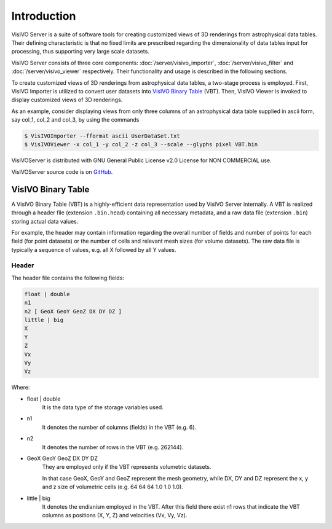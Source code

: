 Introduction
============
VisIVO Server is a suite of software tools for creating customized views of 3D renderings from astrophysical data tables. Their defining characteristic is that no fixed limits are prescribed regarding the dimensionality of data tables input for processing, thus supporting very large scale datasets.

VisIVO Server consists of three core components: :doc:`/server/visivo_importer`, :doc:`/server/visivo_filter` and :doc:`/server/visivo_viewer` respectively. Their functionality and usage is described in the following sections.

To create customized views of 3D renderings from astrophysical data tables, a two-stage process is employed. First, VisIVO Importer is utilized to convert user datasets into `VisIVO Binary Table`_ (VBT). Then, VisIVO Viewer is invoked to display customized views of 3D renderings.

As an example, consider displaying views from only three columns of an astrophysical data table supplied in ascii form, say col_1, col_2 and col_3, by using the commands

.. code-block:: console

    $ VisIVOImporter --fformat ascii UserDataSet.txt
    $ VisIVOViewer -x col_1 -y col_2 -z col_3 --scale --glyphs pixel VBT.bin

VisIVOServer is distributed with GNU General Public License v2.0 License for NON COMMERCIAL use.

VisIVOServer source code is on `GitHub <https://github.com/VisIVOTeam/VisIVOServer>`_.


VisIVO Binary Table
-------------------
A VisIVO Binary Table (VBT) is a highly-efficient data representation used by VisIVO Server internally. A VBT is realized through a header file (extension ``.bin.head``) containing all necessary metadata, and a raw data file (extension ``.bin``) storing actual data values.

For example, the header may contain information regarding the overall number of fields and number of points for each field (for point datasets) or the number of cells and relevant mesh sizes (for volume datasets). The raw data file is typically a sequence of values, e.g. all X followed by all Y values.


Header
^^^^^^
The header file contains the following fields:

.. code-block:: none

    float | double
    n1
    n2 [ GeoX GeoY GeoZ DX DY DZ ]
    little | big
    X
    Y
    Z
    Vx
    Vy
    Vz

Where:

- float | double
    It is the data type of the storage variables used.
- n1
    It denotes the number of columns (fields) in the VBT (e.g. 6).
- n2
    It denotes the number of rows in the VBT (e.g. 262144).
- GeoX GeoY GeoZ DX DY DZ
    They are employed only if the VBT represents volumetric datasets.
    
    In that case GeoX, GeoY and GeoZ represent the mesh geometry, while DX, DY and DZ represent the x, y and z size of volumetric cells (e.g. 64 64 64 1.0 1.0 1.0).
- little | big
    It denotes the endianism employed in the VBT. After this field there exist n1 rows that indicate the VBT columns as positions (X, Y, Z) and velocities (Vx, Vy, Vz).
